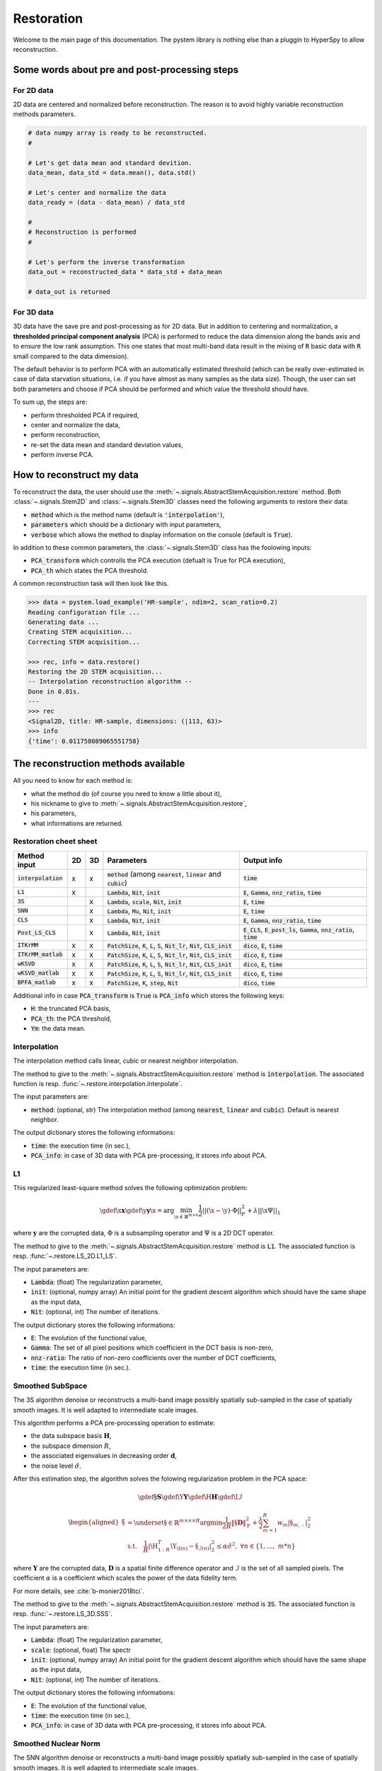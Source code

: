 Restoration
===========

Welcome to the main page of this documentation. The pystem library is nothing else than a pluggin to HyperSpy to allow reconstruction.

Some words about pre and post-processing steps
----------------------------------------------

For 2D data
~~~~~~~~~~~

2D data are centered and normalized before reconstruction. The reason is to avoid highly variable reconstruction methods parameters.

.. code-block:: python

    # data numpy array is ready to be reconstructed.
    #

    # Let's get data mean and standard devition. 
    data_mean, data_std = data.mean(), data.std()

    # Let's center and normalize the data
    data_ready = (data - data_mean) / data_std

    #
    # Reconstruction is performed
    #

    # Let's perform the inverse transformation
    data_out = reconstructed_data * data_std + data_mean

    # data_out is returned

For 3D data
~~~~~~~~~~~

3D data have the save pre and post-processing as for 2D data. But in addition to centering and normalization, a **thresholded principal component analysis** (PCA) is performed to reduce the data dimension along the bands axis and to ensure the low rank assumption. This one states that most multi-band data result in the mixing of :code:`R` basic data with :code:`R` small compared to the data dimension).

The default behavior is to perform PCA with an automatically estimated threshold (which can be really over-estimated in case of data starvation situations, i.e. if you have almost as many samples as the data size). Though, the user can set both parameters and choose if PCA should be performed and which value the threshold should have.

To sum up, the steps are:

* perform thresholded PCA if required,
* center and normalize the data,
* perform reconstruction,
* re-set the data mean and standard deviation values,
* perform inverse PCA.


How to reconstruct my data
--------------------------

To reconstruct the data, the user should use the :meth:`~.signals.AbstractStemAcquisition.restore` method. Both :class:`~.signals.Stem2D` and :class:`~.signals.Stem3D` classes need the following arguments to restore their data:

* :code:`method` which is the method name (default is :code:`'interpolation'`),
* :code:`parameters` which should be a dictionary with input parameters,
* :code:`verbose` which allows the method to display information on the console (default is :code:`True`).

In addition to these common parameters, the :class:`~.signals.Stem3D` class has the foolowing inputs:

* :code:`PCA_transform` which controlls the PCA execution (defualt is True for PCA execution),
* :code:`PCA_th` which states the PCA threshold.

A common reconstruction task will then look like this.

.. code-block:: python

    >>> data = pystem.load_example('HR-sample', ndim=2, scan_ratio=0.2)
    Reading configuration file ...
    Generating data ...
    Creating STEM acquisition...
    Correcting STEM acquisition...

    >>> rec, info = data.restore()
    Restoring the 2D STEM acquisition...
    -- Interpolation reconstruction algorithm --
    Done in 0.01s.
    ---
    >>> rec
    <Signal2D, title: HR-sample, dimensions: (|113, 63)>
    >>> info
    {'time': 0.011758089065551758}


The reconstruction methods available
------------------------------------

All you need to know for each method is:

* what the method do (of course you need to know a little about it),
* his nickname to give to :meth:`~.signals.AbstractStemAcquisition.restore`,
* his parameters,
* what informations are returned.



Restoration cheet sheet
~~~~~~~~~~~~~~~~~~~~~~~

+-----------------------+----+----+---------------------------------------------------------------------------------------------------+----------------------------------------------------------------------------------+
| Method input          | 2D | 3D | Parameters                                                                                        | Output info                                                                      |
+=======================+====+====+===================================================================================================+==================================================================================+
| :code:`interpolation` | x  | x  | :code:`method` (among :code:`nearest`, :code:`linear` and :code:`cubic`)                          | :code:`time`                                                                     |
+-----------------------+----+----+---------------------------------------------------------------------------------------------------+----------------------------------------------------------------------------------+
| :code:`L1`            | x  |    | :code:`Lambda`, :code:`Nit`, :code:`init`                                                         | :code:`E`, :code:`Gamma`, :code:`nnz_ratio`, :code:`time`                        |
+-----------------------+----+----+---------------------------------------------------------------------------------------------------+----------------------------------------------------------------------------------+
| :code:`3S`            |    | x  | :code:`Lambda`, :code:`scale`, :code:`Nit`, :code:`init`                                          | :code:`E`, :code:`time`                                                          |
+-----------------------+----+----+---------------------------------------------------------------------------------------------------+----------------------------------------------------------------------------------+
| :code:`SNN`           |    | x  | :code:`Lambda`, :code:`Mu`, :code:`Nit`, :code:`init`                                             | :code:`E`, :code:`time`                                                          |
+-----------------------+----+----+---------------------------------------------------------------------------------------------------+----------------------------------------------------------------------------------+
| :code:`CLS`           |    | x  | :code:`Lambda`, :code:`Nit`, :code:`init`                                                         | :code:`E`, :code:`Gamma`, :code:`nnz_ratio`, :code:`time`                        |
+-----------------------+----+----+---------------------------------------------------------------------------------------------------+----------------------------------------------------------------------------------+
| :code:`Post_LS_CLS`   |    | x  | :code:`Lambda`, :code:`Nit`, :code:`init`                                                         | :code:`E_CLS`, :code:`E_post_ls`, :code:`Gamma`, :code:`nnz_ratio`, :code:`time` |
+-----------------------+----+----+---------------------------------------------------------------------------------------------------+----------------------------------------------------------------------------------+
| :code:`ITKrMM`        | x  | x  | :code:`PatchSize`, :code:`K`, :code:`L`, :code:`S`, :code:`Nit_lr`, :code:`Nit`, :code:`CLS_init` | :code:`dico`, :code:`E`, :code:`time`                                            |
+-----------------------+----+----+---------------------------------------------------------------------------------------------------+----------------------------------------------------------------------------------+
| :code:`ITKrMM_matlab` | x  | x  | :code:`PatchSize`, :code:`K`, :code:`L`, :code:`S`, :code:`Nit_lr`, :code:`Nit`, :code:`CLS_init` | :code:`dico`, :code:`E`, :code:`time`                                            |
+-----------------------+----+----+---------------------------------------------------------------------------------------------------+----------------------------------------------------------------------------------+
| :code:`wKSVD`         | x  | x  | :code:`PatchSize`, :code:`K`, :code:`L`, :code:`S`, :code:`Nit_lr`, :code:`Nit`, :code:`CLS_init` | :code:`dico`, :code:`E`, :code:`time`                                            |
+-----------------------+----+----+---------------------------------------------------------------------------------------------------+----------------------------------------------------------------------------------+
| :code:`wKSVD_matlab`  | x  | x  | :code:`PatchSize`, :code:`K`, :code:`L`, :code:`S`, :code:`Nit_lr`, :code:`Nit`, :code:`CLS_init` | :code:`dico`, :code:`E`, :code:`time`                                            |
+-----------------------+----+----+---------------------------------------------------------------------------------------------------+----------------------------------------------------------------------------------+
| :code:`BPFA_matlab`   | x  | x  | :code:`PatchSize`, :code:`K`, :code:`step`, :code:`Nit`                                           | :code:`dico`, :code:`time`                                                       |
+-----------------------+----+----+---------------------------------------------------------------------------------------------------+----------------------------------------------------------------------------------+


Additional info in case :code:`PCA_transform` is :code:`True` is :code:`PCA_info` which stores the following keys:

* :code:`H`: the truncated PCA basis,
* :code:`PCA_th`: the PCA threshold,
* :code:`Ym`: the data mean.


Interpolation
~~~~~~~~~~~~~

The interpolation method calls linear, cubic or nearest neighbor interpolation.

The method to give to the :meth:`~.signals.AbstractStemAcquisition.restore` method is :code:`interpolation`. The associated function is resp. :func:`~.restore.interpolation.interpolate`.

The input parameters are:

* :code:`method`: (optional, str) The interpolation method (among :code:`nearest`, :code:`linear` and :code:`cubic`). Default is nearest neighbor.

The output dictionary stores the following informations:

* :code:`time`: the execution time (in sec.),
* :code:`PCA_info`: in case of 3D data with PCA pre-processing, it stores info about PCA.

L1
~~~

This regularized least-square method solves the following optimization problem:

.. math::

    \gdef \x {\mathbf{x}}
    \gdef \y {\mathbf{y}}
    \hat{\x} = \mathrm{arg}\min_{ \x\in\mathbb{R}^{m \times n} }
           \frac{1}{2} ||(\x-\y)\cdot \Phi||_F^2 +
           \lambda ||\x\Psi||_1

where :math:`\mathbf{y}` are the corrupted data,  :math:`\Phi` is a subsampling operator and :math:`\Psi` is a 2D DCT operator. 

The method to give to the :meth:`~.signals.AbstractStemAcquisition.restore` method is :code:`L1`. The associated function is resp. :func:`~.restore.LS_2D.L1_LS`.

The input parameters are:

* :code:`Lambda`: (float) The regularization parameter,
* :code:`init`: (optional, numpy array) An initial point for the gradient descent algorithm which should have the same shape as the input data,
* :code:`Nit`: (optional, int) The number of iterations.

The output dictionary stores the following informations:

* :code:`E`: The evolution of the functional value,
* :code:`Gamma`: The set of all pixel positions which coefficient in the DCT basis is non-zero,
* :code:`nnz-ratio`: The ratio of non-zero coefficients over the number of DCT coefficients,
* :code:`time`: the execution time (in sec.).


Smoothed SubSpace
~~~~~~~~~~~~~~~~~

The 3S algorithm denoise or reconstructs a multi-band image possibly
spatially sub-sampled in the case of spatially smooth images. It is
well adapted to intermediate scale images.

This algorithm performs a PCA pre-processing operation to estimate:

* the data subspace basis :math:`\mathbf{H}`,
* the subspace dimension :math:`R`,
* the associated eigenvalues in decreasing order :math:`\mathbf{d}`,
* the noise level :math:`\hat{\sigma}`.

After this estimation step, the algorithm solves the folowing
regularization problem in the PCA space:

.. math::

    \gdef \S {\mathbf{S}}
    \gdef \Y {\mathbf{Y}}
    \gdef \H {\mathbf{H}}
    \gdef \I {\mathcal{I}}

    \begin{aligned}
    \hat{\S} &= \underset{\S\in\mathbb{R}^{m \times n \times R}}{\arg\min}
            \frac{1}{2R}\left\|\S \mathbf{D}\right\|_\mathrm{F}^2 +
            \frac{\lambda}{2}\sum_{m=1}^{R} w_{m} |\S_{m,:}|_2^2\\
     &\textrm{s.t.}\quad
            \frac{1}{R}|\H_{1:R}^T\Y_{\I(n)}-\S_{\mathcal{I}(n)}|^2_2
            \leq\alpha\hat{\sigma}^2,\ \forall n
            \in \{1, \dots,\ m*n\}
    \end{aligned}


where :math:`\mathbf{Y}` are the corrupted data,  :math:`\mathbf{D}`
is a spatial finite difference operator and :math:`\mathcal{I}` is
the set of all sampled pixels. The coefficient :math:`\alpha` is a coefficient which scales the power of the data fidelity term.

For more details, see :cite:`b-monier2018tci`.           

The method to give to the :meth:`~.signals.AbstractStemAcquisition.restore` method is :code:`3S`. The associated function is resp. :func:`~.restore.LS_3D.SSS`.

The input parameters are:

* :code:`Lambda`: (float) The regularization parameter,
* :code:`scale`: (optional, float) The spectr 
* :code:`init`: (optional, numpy array) An initial point for the gradient descent algorithm which should have the same shape as the input data,
* :code:`Nit`: (optional, int) The number of iterations.

The output dictionary stores the following informations:

* :code:`E`: The evolution of the functional value,
* :code:`time`: the execution time (in sec.),
* :code:`PCA_info`: in case of 3D data with PCA pre-processing, it stores info about PCA.


Smoothed Nuclear Norm
~~~~~~~~~~~~~~~~~~~~~

The SNN algorithm denoise or reconstructs a multi-band image possibly
spatially sub-sampled in the case of spatially smooth images. It is
well adapted to intermediate scale images.

This algorithm solves the folowing optimization problem:

.. math::

    \gdef \X {\mathbf{X}}
    \gdef \Y {\mathbf{Y}}
    \gdef \H {\mathbf{H}}
    \gdef \I {\mathcal{I}}

    \hat{\X} = \underset{\X\in\mathbb{R}^{m \times n \times B}}{\arg\min}
        \frac{1}{2}||\Y_\I - \X_\I||_\mathrm{F}^2 +
        \frac{\lambda}{2}\left\|\X \mathbf{D}\right\|_\mathrm{F}^2 +
        \mu ||\X||_*

where :math:`\mathbf{Y}` are the corrupted data,  :math:`\mathbf{D}`
is a spatial finite difference operator and :math:`\mathcal{I}` is
the set of all sampled pixels.

For more details, see :cite:`b-monier2018tci`.           

The method to give to the :meth:`~.signals.AbstractStemAcquisition.restore` method is :code:`SNN`. The associated function is resp. :func:`~.restore.LS_3D.SNN`.

The input parameters are:

* :code:`Lambda`: (float) The :math:`\lambda` regularization parameter,
* :code:`Mu`: (float) The :math:`\mu` regularization parameter,
* :code:`init`: (optional, numpy array) An initial point for the gradient descent algorithm which should have the same shape as the input data,
* :code:`Nit`: (optional, int) The number of iterations.

The output dictionary stores the following informations:

* :code:`E`: The evolution of the functional value,
* :code:`time`: the execution time (in sec.),
* :code:`PCA_info`: in case of 3D data with PCA pre-processing, it stores info about PCA.


Cosine Least Square
~~~~~~~~~~~~~~~~~~~

The CLS algorithm denoises or reconstructs a multi-band image possibly
spatially sub-sampled in the case of spatially sparse content in the DCT
basis. It is well adapted to periodic data.

This algorithm solves the folowing optimization problem:

.. math::

    \gdef \X {\mathbf{X}}
    \gdef \Y {\mathbf{Y}}
    \gdef \H {\mathbf{H}}
    \gdef \I {\mathcal{I}}

    \hat{\X} = \underset{\X\in\mathbb{R}^{m \times n \times B}}{\arg\min}
        \frac{1}{2}||\Y_\I - \X_\I||_\mathrm{F}^2 +
        \lambda ||\X \Psi||_{2, 1}


where :math:`\mathbf{Y}` are the corrupted data,  :math:`\mathbf{D}`
is a spatial finite difference operator and :math:`\mathcal{I}` is
the set of all sampled pixels.

The method to give to the :meth:`~.signals.AbstractStemAcquisition.restore` method is :code:`CLS`. The associated function is resp. :func:`~.restore.LS_CLS.CLS`.

The input parameters are:

* :code:`Lambda`: (float) The :math:`\lambda` regularization parameter,
* :code:`init`: (optional, numpy array) An initial point for the gradient descent algorithm which should have the same shape as the input data,
* :code:`Nit`: (optional, int) The number of iterations.

The output dictionary stores the following informations:

* :code:`E`: The evolution of the functional value,
* :code:`Gamma`: The set of all pixel positions which coefficient in the DCT basis is non-zero,
* :code:`nnz-ratio`: The ratio of non-zero coefficients over the number of DCT coefficients,
* :code:`time`: the execution time (in sec.),
* :code:`PCA_info`: in case of 3D data with PCA pre-processing, it stores info about PCA.


Post-Lasso CLS algorithm
~~~~~~~~~~~~~~~~~~~~~~~~

This algorithms consists in applying CLS to restore the data and
determine the data support in DCT basis. A post-least square
optimization is performed to reduce the coefficients bias.

The method to give to the :meth:`~.signals.AbstractStemAcquisition.restore` method is :code:`Post_LS_CLS`. The associated function is resp. :func:`~.restore.LS_CLS.Post_LS_CLS`.

The input parameters are:

* :code:`Lambda`: (float) The :math:`\lambda` regularization parameter,
* :code:`init`: (optional, numpy array) An initial point for the gradient descent algorithm which should have the same shape as the input data,
* :code:`Nit`: (optional, int) The number of iterations.

The output dictionary stores the following informations:

* :code:`E_CLS`: The evolution of the functional value for the CLS optimization step,
* :code:`E_post_ls`: The evolution of the functional value for the post-LS optimization step,
* :code:`Gamma`: The set of all pixel positions which coefficient in the DCT basis is non-zero,
* :code:`nnz-ratio`: The ratio of non-zero coefficients over the number of DCT coefficients,
* :code:`time`: the execution time (in sec.),
* :code:`PCA_info`: in case of 3D data with PCA pre-processing, it stores info about PCA.


ITKrMM and wKSVD
~~~~~~~~~~~~~~~~

Weighted K-SVD (see :cite:`b-mairal2008sparse`) and Iterative Thresholding and K residual Means for Masked data (see :cite:`b-naumova2018fast`) methods.

The wKSVD and ITKrMM algorithms share a lots of their code so that their input and output are the same. Though, two implementations exist to run these algorithms: one with python (:code:`ITKrMM` and :code:`wKSVD` methods) and one with maltab (:code:`ITKrMM_matlab` and :code:`wKSVD_matlab` methods). The codes were first in matlab to be translated afterwards into python. Nothing distinguish them but for wKSVD where matlab is faster. The only problem is that you should have the :code:`matlab` command in your system path.

The methods to give to the :meth:`~.signals.AbstractStemAcquisition.restore` method are :code:`ITKrMM`, :code:`wKSVD`, :code:`ITKrMM_matlab` or :code:`wKSVD_matlab`. The associated functions are resp. :func:`~.restore.DL_ITKrMM.ITKrMM`, :func:`~.restore.DL_ITKrMM.wKSVD`, :func:`~.restore.DL_ITKrMM.ITKrMM_matlab` and :func:`~.restore.DL_ITKrMM.wKSVD_matlab`.

The input parameters are:

* :code:`Patchsize`: (optional, int) The patch width,
* :code:`K`: (optional, int) The dictionary size (incl. low-rank component),
* :code:`L`: (optional, int) The number of low-rank components to estimate,
* :code:`S`: (optional, int) The sparsity level,
* :code:`Nit`: (optional, int) The number of iterations for the dictionary estimation.
* :code:`Nit_lr`: (optional, int) The number of iterations for the low-rank estimation.

The output dictionary stores the following informations:

* :code:`dico`: The dictionary,
* :code:`E`: The evolution of the error,
* :code:`time`: the execution time (in sec.),
* :code:`PCA_info`: in case of 3D data with PCA pre-processing, it stores info about PCA.


BPFA
~~~~

Beta Process Factor Analysis algorithm (see :cite:`b-xing2012siam`).

As for wKSVD and ITKrMM, BPFA is coded under Matlab. The python code just calls it, so matlab should be in the path system so that the :code:`matlab` command could be called from the command line.

The method to give to the :meth:`~.signals.AbstractStemAcquisition.restore` method is :code:`BPFA_matlab`. The associated function is resp. :func:`~.restore.DL_BPFA.BPFA_matlab`.

The input parameters are:

* :code:`Patchsize`: (optional, int) The patch width,
* :code:`K`: (optional, int) The dictionary size,
* :code:`step`: (optional, int) That's the pixel space between two consecutive patches (if 1, full overlap),
* :code:`Nit`: (optional, int) The number of iterations for the dictionary estimation.

The output dictionary stores the following informations:

* :code:`dico`: The dictionary,
* :code:`time`: the execution time (in sec.),
* :code:`PCA_info`: in case of 3D data with PCA pre-processing, it stores info about PCA.


That's all folks !
------------------

This was the main content of the documentation. Congrats, you understood 90% of this library :)


References
----------

.. bibliography:: ../_static/references.bib
    :labelprefix: B
    :keyprefix: b-
